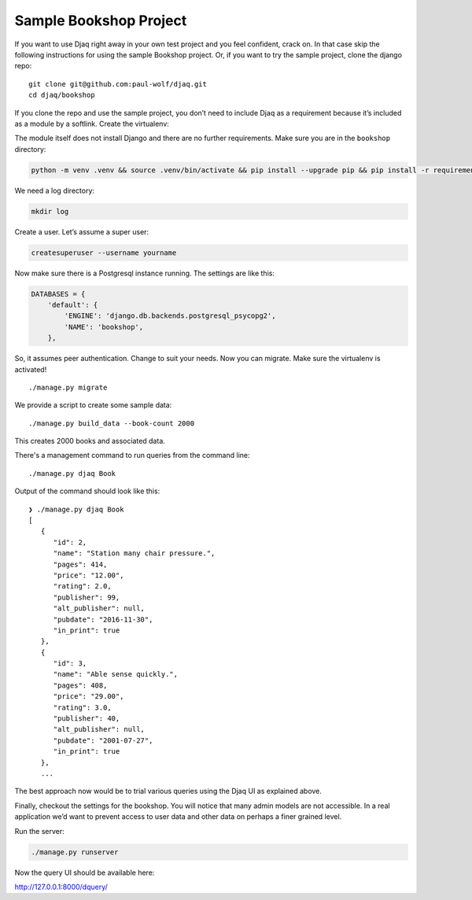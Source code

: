 Sample Bookshop Project
=======================

If you want to use Djaq right away in your own test project and you feel
confident, crack on. In that case skip the following instructions for
using the sample Bookshop project. Or, if you want to try the sample
project, clone the django repo:

::

   git clone git@github.com:paul-wolf/djaq.git
   cd djaq/bookshop

If you clone the repo and use the sample project, you don’t need to
include Djaq as a requirement because it’s included as a module by a
softlink. Create the virtualenv:

The module itself does not install Django and there are no further
requirements. Make sure you are in the ``bookshop`` directory:

.. code:: shell

   python -m venv .venv && source .venv/bin/activate && pip install --upgrade pip && pip install -r requirements.txt

We need a log directory:

.. code:: shell

   mkdir log

Create a user. Let’s assume a super user:

.. code:: shell

   createsuperuser --username yourname

Now make sure there is a Postgresql instance running. The settings are
like this:

.. code:: python

   DATABASES = {
       'default': {
           'ENGINE': 'django.db.backends.postgresql_psycopg2',
           'NAME': 'bookshop',
       },

So, it assumes peer authentication. Change to suit your needs. Now you
can migrate. Make sure the virtualenv is activated!

::

   ./manage.py migrate

We provide a script to create some sample data:

::

   ./manage.py build_data --book-count 2000

This creates 2000 books and associated data.

There's a management command to run queries from the command line:

::

   ./manage.py djaq Book

Output of the command should look like this:

::

   ❯ ./manage.py djaq Book
   [
      {
         "id": 2,
         "name": "Station many chair pressure.",
         "pages": 414,
         "price": "12.00",
         "rating": 2.0,
         "publisher": 99,
         "alt_publisher": null,
         "pubdate": "2016-11-30",
         "in_print": true
      },
      {
         "id": 3,
         "name": "Able sense quickly.",
         "pages": 408,
         "price": "29.00",
         "rating": 3.0,
         "publisher": 40,
         "alt_publisher": null,
         "pubdate": "2001-07-27",
         "in_print": true
      },
      ...

The best approach now would be to trial various queries using the Djaq
UI as explained above.

Finally, checkout the settings for the bookshop. You will notice that
many admin models are not accessible. In a real application we’d want to
prevent access to user data and other data on perhaps a finer grained
level.

Run the server:

.. code:: shell

   ./manage.py runserver

Now the query UI should be available here:

http://127.0.0.1:8000/dquery/
